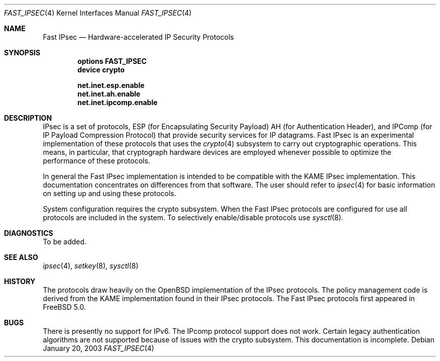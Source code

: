 .\" Copyright (c) 2003
.\"	Sam Leffler <sam@errno.com>. All rights reserved.
.\"
.\" Redistribution and use in source and binary forms, with or without
.\" modification, are permitted provided that the following conditions
.\" are met:
.\" 1. Redistributions of source code must retain the above copyright
.\"    notice, this list of conditions and the following disclaimer.
.\" 2. Redistributions in binary form must reproduce the above copyright
.\"    notice, this list of conditions and the following disclaimer in the
.\"    documentation and/or other materials provided with the distribution.
.\" 3. All advertising materials mentioning features or use of this software
.\"    must display the following acknowledgement:
.\"	This product includes software developed by Bill Paul.
.\" 4. Neither the name of the author nor the names of any co-contributors
.\"    may be used to endorse or promote products derived from this software
.\"   without specific prior written permission.
.\"
.\" THIS SOFTWARE IS PROVIDED BY Sam Leffler AND CONTRIBUTORS ``AS IS'' AND
.\" ANY EXPRESS OR IMPLIED WARRANTIES, INCLUDING, BUT NOT LIMITED TO, THE
.\" IMPLIED WARRANTIES OF MERCHANTABILITY AND FITNESS FOR A PARTICULAR PURPOSE
.\" ARE DISCLAIMED.  IN NO EVENT SHALL Bill Paul OR THE VOICES IN HIS HEAD
.\" BE LIABLE FOR ANY DIRECT, INDIRECT, INCIDENTAL, SPECIAL, EXEMPLARY, OR
.\" CONSEQUENTIAL DAMAGES (INCLUDING, BUT NOT LIMITED TO, PROCUREMENT OF
.\" SUBSTITUTE GOODS OR SERVICES; LOSS OF USE, DATA, OR PROFITS; OR BUSINESS
.\" INTERRUPTION) HOWEVER CAUSED AND ON ANY THEORY OF LIABILITY, WHETHER IN
.\" CONTRACT, STRICT LIABILITY, OR TORT (INCLUDING NEGLIGENCE OR OTHERWISE)
.\" ARISING IN ANY WAY OUT OF THE USE OF THIS SOFTWARE, EVEN IF ADVISED OF
.\" THE POSSIBILITY OF SUCH DAMAGE.
.\"
.\" $FreeBSD: src/share/man/man4/fast_ipsec.4,v 1.1.2.1 2003/01/24 05:12:59 sam Exp $
.\" $DragonFly: src/share/man/man4/fast_ipsec.4,v 1.5 2007/05/12 21:22:10 swildner Exp $
.\"
.Dd January 20, 2003
.Dt FAST_IPSEC 4
.Os
.Sh NAME
.Nm "Fast IPsec"
.Nd Hardware-accelerated IP Security Protocols
.Sh SYNOPSIS
.Cd "options FAST_IPSEC"
.Cd "device crypto"
.Pp
.Cd net.inet.esp.enable
.Cd net.inet.ah.enable
.Cd net.inet.ipcomp.enable
.Sh DESCRIPTION
.Tn IPsec
is a set of protocols,
.Tn ESP
(for Encapsulating Security Payload)
.Tn AH
(for Authentication Header),
and
.Tn IPComp
(for IP Payload Compression Protocol)
that provide security services for IP datagrams.
.Tn Fast IPsec
is an experimental implementation of these protocols that uses the
.Xr crypto 4
subsystem to carry out cryptographic operations.
This means, in particular, that cryptograph hardware devices are
employed whenever possible to optimize the performance of these protocols.
.Pp
In general the
.Tn Fast IPsec
implementation is intended to be compatible with the
KAME
.Tn IPsec
implementation.
This documentation concentrates on differences from that software.
The user should refer to
.Xr ipsec 4
for basic information on setting up and using these protocols.
.Pp
System configuration requires the crypto subsystem.
When the
.Tn Fast IPsec
protocols are configured for use all protocols are included in the system.
To selectively enable/disable protocols use
.Xr sysctl 8 .
.Sh DIAGNOSTICS
To be added.
.Sh SEE ALSO
.Xr ipsec 4 ,
.Xr setkey 8 ,
.Xr sysctl 8
.Sh HISTORY
The protocols draw heavily on the
.Ox
implementation of the
.Tn IPsec
protocols.
The policy management code is derived from the KAME implementation found
in their
.Tn IPsec
protocols.
The
.Tn Fast IPsec
protocols first appeared in
.Fx 5.0 .
.Sh BUGS
There is presently no support for IPv6.
The IPcomp protocol support does not work.
Certain legacy authentication algorithms are not supported because of
issues with the crypto subsystem.
This documentation is incomplete.

